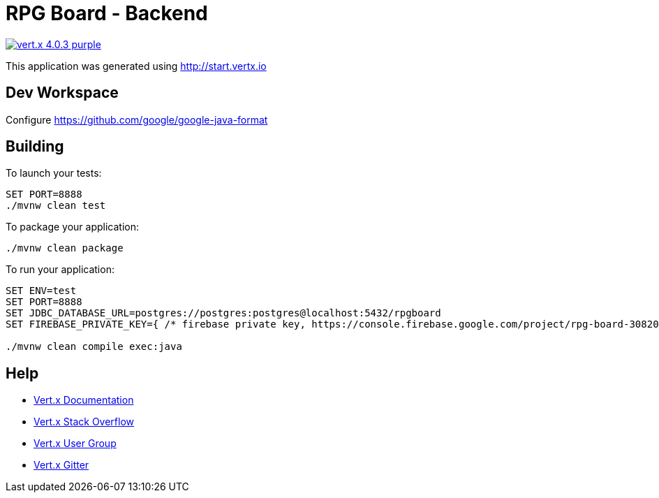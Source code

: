 = RPG Board - Backend

image:https://img.shields.io/badge/vert.x-4.0.3-purple.svg[link="https://vertx.io"]

This application was generated using http://start.vertx.io

== Dev Workspace

Configure <https://github.com/google/google-java-format>

== Building

To launch your tests:

[source]
----
SET PORT=8888
./mvnw clean test
----

To package your application:

[source]
----
./mvnw clean package
----

To run your application:

[source]
----
SET ENV=test
SET PORT=8888
SET JDBC_DATABASE_URL=postgres://postgres:postgres@localhost:5432/rpgboard
SET FIREBASE_PRIVATE_KEY={ /* firebase private key, https://console.firebase.google.com/project/rpg-board-30820/settings/serviceaccounts/adminsdk */ }

./mvnw clean compile exec:java
----

== Help

* https://vertx.io/docs/[Vert.x Documentation]
* https://stackoverflow.com/questions/tagged/vert.x?sort=newest&pageSize=15[Vert.x Stack Overflow]
* https://groups.google.com/forum/?fromgroups#!forum/vertx[Vert.x User Group]
* https://gitter.im/eclipse-vertx/vertx-users[Vert.x Gitter]


